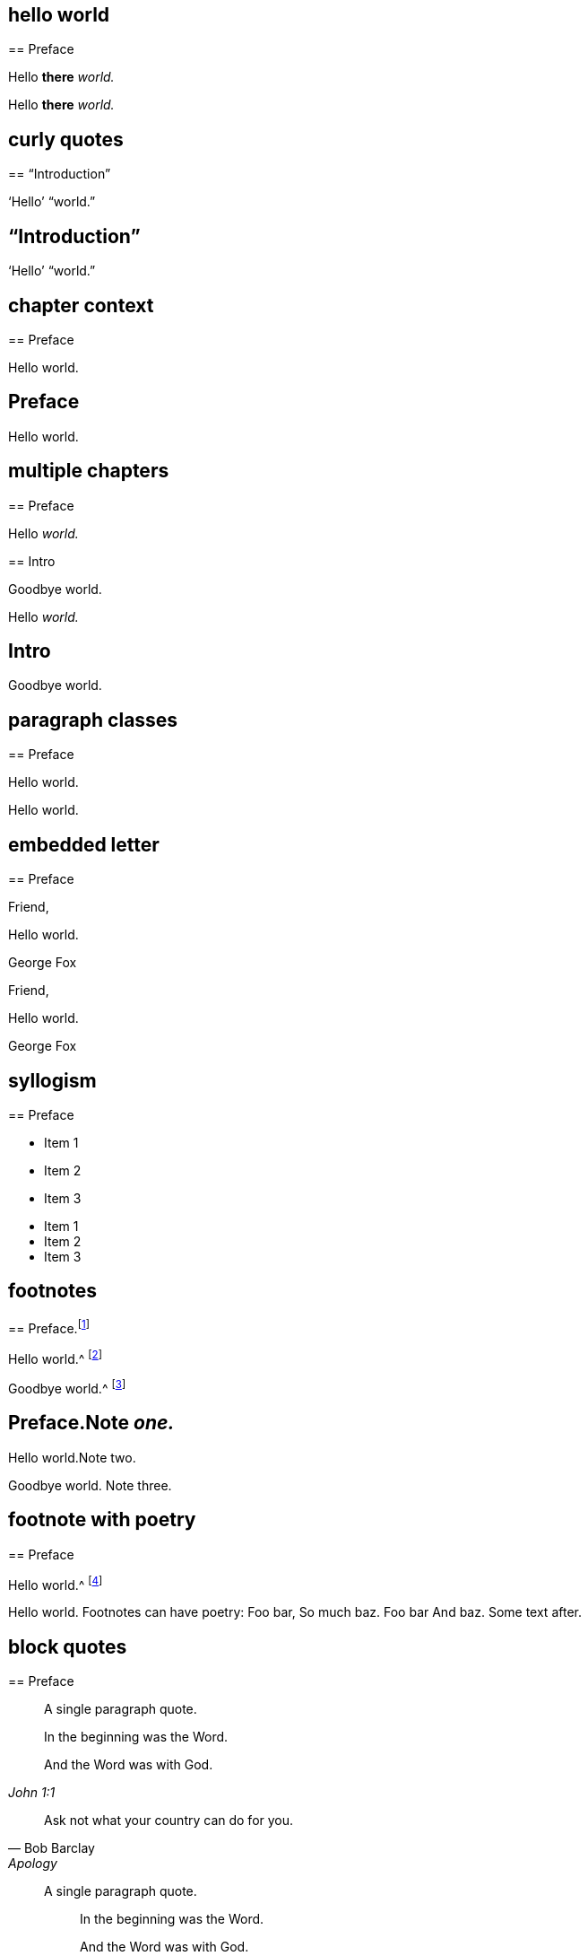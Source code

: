 // ********************************
## hello world
// ********************************

****
== Preface

Hello **there** __world.__
****

++++
<div id="chapter-1" class="chapter chapter-1 chapter--no-signed-section">
  <!-- preface chapter heading markup here -->
  <p class="paragraph">Hello <b>there</b> <em>world.</em></p>
</div>
++++

// ********************************
## curly quotes
// ********************************

****
== "`Introduction`"

'`Hello`' "`world.`"
****

++++
<div id="chapter-1" class="chapter chapter-1 chapter--no-signed-section">
  <header class="chapter-heading" data-short="“Introduction”">
    <h2>“Introduction”</h2>
  </header>
  <p class="paragraph">‘Hello’ “world.”</p>
</div>
++++

// ********************************
## chapter context
// ********************************

****
[#intro.style-blurb, short="Short Title"]
== Preface

Hello world.
****

++++
<div id="intro" class="chapter chapter-1 chapter--no-signed-section style-blurb">
  <header class="chapter-heading" data-short="Short Title">
    <h2>Preface</h2>
  </header>
  <p class="paragraph">Hello world.</p>
</div>
++++

// ********************************
## multiple chapters
// ********************************

****
== Preface

Hello __world.__
****

****
== Intro

Goodbye world.
****

++++
<div id="chapter-1" class="chapter chapter-1 chapter--no-signed-section">
  <!-- preface chapter heading markup here -->
  <p class="paragraph">Hello <em>world.</em></p>
</div>
<div id="chapter-2" class="chapter chapter-2 chapter--no-signed-section">
  <header class="chapter-heading" data-short="Intro">
    <h2>Intro</h2>
  </header>
  <p class="paragraph">Goodbye world.</p>
</div>
++++

// ********************************
## paragraph classes
// ********************************

****
== Preface

[.offset]
Hello world.
****

++++
<div id="chapter-1" class="chapter chapter-1 chapter--no-signed-section">
  <!-- preface chapter heading markup here -->
  <p class="offset">Hello world.</p>
</div>
++++

// ********************************
## embedded letter
// ********************************

****
== Preface

[.embedded-content-document.letter]
--

[.salutation]
Friend,

Hello world.

[.signed-section-signature]
George Fox

--
****

++++
<div id="chapter-1" class="chapter chapter-1 chapter--has-signed-section">
  <!-- preface chapter heading markup here -->
  <div class="embedded-content-document letter">
    <p class="salutation">Friend,</p>
    <p class="paragraph">Hello world.</p>
    <p class="signed-section-signature">George Fox</p>
  </div>
</div>
++++

// ********************************
## syllogism
// ********************************

****
== Preface

[.syllogism]
* Item 1
* Item 2
* Item 3
****

++++
<div id="chapter-1" class="chapter chapter-1 chapter--no-signed-section">
  <!-- preface chapter heading markup here -->
  <ul class="syllogism">
    <li>Item 1</li>
    <li>Item 2</li>
    <li>Item 3</li>
  </ul>
</div>
++++

// ********************************
## footnotes
// ********************************

****
== Preface.footnote:[Note _one._]

Hello world.^
footnote:[Note two.]

Goodbye world.^
footnote:[Note
{footnote-paragraph-split}
three.]
****

++++
<div id="chapter-1" class="chapter chapter-1 chapter--no-signed-section">
  <header class="chapter-heading" data-short="Preface">
    <h2>Preface.<span class="footnote">Note <em>one.</em></span></h2>
  </header>
  <p class="paragraph">Hello world.<span class="footnote">Note two.</span></p>
  <p class="paragraph">
    Goodbye world.
    <span class="footnote">
      <span class="footnote-paragraph">Note</span>
      <span class="footnote-paragraph">three.</span>
    </span>
  </p>
</div>
++++

// ********************************
## footnote with poetry
// ********************************

****
== Preface

Hello world.^
footnote:[Footnotes can have poetry:
`    Foo bar,
     So much baz.
     - - - - - -
     Foo bar
     And baz. `
Some text after.]
****

++++
<div id="chapter-1" class="chapter chapter-1 chapter--no-signed-section">
  <!-- preface chapter heading markup here -->
  <p class="paragraph">
    Hello world.
    <span class="footnote">
      <span class="footnote-paragraph">Footnotes can have poetry:</span>
      <span class="poetry">
        <span class="verse-stanza">
          <span class="verse-line">Foo bar,</span>
          <span class="verse-line">So much baz.</span>
        </span>
        <span class="verse-stanza">
          <span class="verse-line">Foo bar</span>
          <span class="verse-line">And baz.</span>
        </span>
      </span>
      <span class="footnote-paragraph">Some text after.</span>
    </span>
  </p>
</div>
++++

// ********************************
## block quotes
// ********************************

****
== Preface

[quote.scripture, , ]
____
A single paragraph quote.
____

[quote.scripture, , John 1:1]
____
In the beginning was the Word.

And the Word was with God.
____

[quote, Bob Barclay, Apology]
____
Ask not what your country can do for you.
____
****

++++
<div id="chapter-1" class="chapter chapter-1 chapter--no-signed-section">
  <!-- preface chapter heading markup here -->
  <blockquote class="scripture">
    <p class="paragraph">A single paragraph quote.</p>
  </blockquote>
  <figure class="attributed-quote scripture">
    <blockquote class="scripture">
      <p class="paragraph">In the beginning was the Word.</p>
      <p class="paragraph">And the Word was with God.</p>
    </blockquote>
    <figcaption>
      <cite>John 1:1</cite>
    </figcaption>
  </figure>
  <figure class="attributed-quote">
    <blockquote>
      <p class="paragraph">Ask not what your country can do for you.</p>
    </blockquote>
    <figcaption>
      <span class="quote-attribution">Bob Barclay</span>
      <cite>Apology</cite>
    </figcaption>
  </figure>
</div>
++++

// ********************************
## segmented h3
// ********************************

****
== Preface

[.old-style]
=== Part 1 / Part 2 / Part 3

Hello world.
****

++++
<div id="chapter-1" class="chapter chapter-1 chapter--no-signed-section">
  <!-- preface chapter heading markup here -->
  <h3 class="old-style">
    <span class="heading-segment heading-segment--1">Part 1</span>
    <span class="heading-segment heading-segment--2">Part 2</span>
    <span class="heading-segment heading-segment--3">Part 3</span>
  </h3>
  <p class="paragraph">Hello world.</p>
</div>
++++

// ********************************
## numbered-group
// ********************************

****
== Preface

[.numbered-group]
====

[.numbered]
Item 1.

[.numbered]
Item 2.

[.numbered]
Item 3.

Item 3, paragraph 2.

====
****

++++
<div id="chapter-1" class="chapter chapter-1 chapter--no-signed-section">
  <!-- preface chapter heading markup here -->
  <div class="numbered-group">
    <div class="numbered">
      <p class="paragraph">Item 1.</p>
    </div>
    <div class="numbered">
      <p class="paragraph">Item 2.</p>
    </div>
    <div class="numbered">
      <p class="paragraph">Item 3.</p>
      <p class="paragraph">Item 3, paragraph 2.</p>
    </div>
  </div>
</div>
++++

// ********************************
## description lists
// ********************************

****
== Preface

Term:: definition.

Another term::
A longer _definition._
****

++++
<div id="chapter-1" class="chapter chapter-1 chapter--no-signed-section">
  <!-- preface chapter heading markup here -->
  <dl>
    <dt>Term</dt>
    <dd>definition.</dd>
    <dt>Another term</dt>
    <dd>A longer <em>definition.</em></dd>
  </dl>
</div>
++++

// ********************************
## poetry
// ********************************

****
== Preface

[verse]
____
Foo bar
So much baz
____

[verse]
____
Foo bar
So much baz

A second stanza
with some more baz.
____
****

++++
<div id="chapter-1" class="chapter chapter-1 chapter--no-signed-section">
  <!-- preface chapter heading markup here -->
  <section class="poetry">
    <div class="verse-stanza">
      <span class="verse-line">Foo bar</span>
      <span class="verse-line">So much baz</span>
    </div>
  </section>
  <section class="poetry">
    <div class="verse-stanza">
      <span class="verse-line">Foo bar</span>
      <span class="verse-line">So much baz</span>
    </div>
    <div class="verse-stanza">
      <span class="verse-line">A second stanza</span>
      <span class="verse-line">with some more baz.</span>
    </div>
  </section>
</div>
++++

// ********************************
## asterism and small break
// ********************************

****
== Preface

Hello world.

[.asterism]
'''

Still here world.

[.small-break]
'''

Goodbye world.
****

++++
<div id="chapter-1" class="chapter chapter-1 chapter--no-signed-section">
  <!-- preface chapter heading markup here -->
  <p class="paragraph">Hello world.</p>
  <div class="asterism">*&#160;&#160;*&#160;&#160;*</div>
  <p class="paragraph">Still here world.</p>
  <div class="small-break"></div>
  <p class="paragraph">Goodbye world.</p>
</div>
++++

// ********************************
## discourse part
// ********************************

****
== Preface

[.discourse-part]
__Landlord.__ So John, you are busy?

[.discourse-part]
Answer 32: yes indeed.
****

++++
<div id="chapter-1" class="chapter chapter-1 chapter--no-signed-section">
  <!-- preface chapter heading markup here -->
  <p class="discourse-part">
    <em>Landlord.</em> So John, you are busy?
  </p>
  <p class="discourse-part">
    <em>Answer 32:</em> yes indeed.
  </p>
</div>
++++

// ********************************
## chapter synopsis
// ********************************

****
== Preface

[.chapter-synopsis]
* Item _one_.
* Item "`two.`"
* Item 3.footnote:[beep boop]
****

++++
<div id="chapter-1" class="chapter chapter-1 chapter--no-signed-section">
  <!-- preface chapter heading markup here -->
  <ul class="chapter-synopsis">
    <li>Item <em>one</em>.</li>
    <li>Item “two.”</li>
    <li>Item 3.<span class="footnote">beep boop</span></li>
  </ul>
</div>
++++

// ********************************
## just chapter sequence
// ********************************

****
== Chapter 17.

Hello world
****

++++
<div id="chapter-1" class="chapter chapter-1 chapter--no-signed-section">
  <header class="chapter-heading" data-short="Chapter XVII">
    <h2>Chapter XVII</h2>
  </header>
  <p class="paragraph">Hello world</p>
</div>
++++

// ********************************
## chapter sequence + title
// ********************************

****
== Chapter 1. Beep boop

Hello world
****

++++
<div id="chapter-1" class="chapter chapter-1 chapter--no-signed-section">
  <header class="chapter-heading" data-short="Chapter I &#8212; Beep boop">
    <h2 class="chapter-heading__sequence">
      Chapter <span class="chapter-heading__sequence__number">I</span>
    </h2>
    <div class="chapter-heading__title">Beep boop</div>
  </header>
  <p class="paragraph">Hello world</p>
</div>
++++

// ********************************
## chapter sequence + segmented title
// ********************************

****
== Capítulo 1. Beep / Boop

Hello world
****

++++
<div id="chapter-1" class="chapter chapter-1 chapter--no-signed-section">
  <header class="chapter-heading" data-short="Capítulo I &#8212; Beep">
    <h2 class="chapter-heading__sequence">
      Capítulo <span class="chapter-heading__sequence__number">I</span>
    </h2>
    <div class="chapter-heading__title">
      <span class="heading-segment heading-segment--1">Beep</span>
      <span class="heading-segment heading-segment--2">Boop</span>
    </div>
  </header>
  <p class="paragraph">Hello world</p>
</div>
++++

// ********************************
## chapter subtitle-blurb becomes h3
// ********************************

****
== Preface

[.chapter-subtitle--blurb]
Hello world.
****

++++
<div id="chapter-1" class="chapter chapter-1 chapter--no-signed-section">
  <!-- preface chapter heading markup here -->
  <h3 class="chapter-subtitle--blurb">Hello world.</h3>
</div>
++++

// ********************************
## misc formatting
// ********************************

****
== Preface

Barclay [.book-title]#Apology.#

This [.underline]#is underlined.#

&hellip;some +++[+++random square brackets+++]+++.
****

++++
<div id="chapter-1" class="chapter chapter-1 chapter--no-signed-section">
  <!-- preface chapter heading markup here -->
  <p class="paragraph">Barclay <span class="book-title">Apology.</span></p>
  <p class="paragraph">This <span class="underline">is underlined.</span></p>
  <p class="paragraph">&#8230;some [random square brackets].</p>
</div>
++++

// ********************************
## postscript
// ********************************

****
== Preface

[.postscript]
====

P+++.+++ S.--Hello world.

====
****

++++
<div id="chapter-1" class="chapter chapter-1 chapter--no-signed-section">
  <!-- preface chapter heading markup here -->
  <div class="postscript">
    <p class="paragraph">
     <em>P. S.</em>—Hello world.
    </p>
  </div>
</div>
++++

// ********************************
## intermediate titles
// ********************************

****
[#book2.intermediate-title, short="Book II"]
== Preface

Hello world.
****

++++
<div id="book2" class="chapter chapter-1 chapter--no-signed-section intermediate-title">
  <header class="chapter-heading" data-short="Book II">
    <h2>Preface</h2>
  </header>
  <p class="paragraph">Hello world.</p>
</div>
++++

// ********************************
## inline passthrough rendered
// ********************************

****
== Preface

Hello +++world.+++
****

++++
<div id="chapter-1" class="chapter chapter-1 chapter--no-signed-section">
  <!-- preface chapter heading markup here -->
  <p class="paragraph">Hello world.</p>
</div>
++++

// ********************************
## redacted rendered
// ********************************

****
== Preface

Greet _______.
****

++++
<div id="chapter-1" class="chapter chapter-1 chapter--no-signed-section">
  <!-- preface chapter heading markup here -->
  <p class="paragraph">Greet _______.</p>
</div>
++++

// ********************************
## unattributed quote block
// ********************************

****
== Preface

On the 17th of the same month, they came to the following resolution:

[quote]
____
That James Nayler be set in the stocks, with his head in the stocks,
in the Palace-yard, Westminster, during the space of two hours, on Thursday next,
and then be whipped by the hangman as he is conveyed through the streets of London,
from Westminster to the Old Exchange.
There he is likewise to be set in the stocks,
with his head in the stocks for the space of two hours.
____
****

++++
<div id="chapter-1" class="chapter chapter-1 chapter--no-signed-section">
  <!-- preface chapter heading markup here -->
  <p class="paragraph">On the 17th of the same month, they came to the following resolution:</p>
  <blockquote>
    <p class="paragraph">
      That James Nayler be set in the stocks, with his head in the stocks, in
      the Palace-yard, Westminster, during the space of two hours, on Thursday
      next, and then be whipped by the hangman as he is conveyed through the
      streets of London, from Westminster to the Old Exchange. There he is
      likewise to be set in the stocks, with his head in the stocks for the
      space of two hours.
    </p>
  </blockquote>
</div>
++++

// ********************************
## passthrough block within numbered group
// ********************************

****
== Preface

[.numbered-group]
====

[.numbered]
Paragraph 1.

[.numbered]
Paragraph 2.

++++
<table></table>
++++

[.numbered]
Paragraph 3.

====

Hello world
****

++++
<div id="chapter-1" class="chapter chapter-1 chapter--no-signed-section">
  <!-- preface chapter heading markup here -->
  <div class="numbered-group">
    <div class="numbered">
      <p class="paragraph">Paragraph 1.</p>
    </div>
    <div class="numbered">
      <p class="paragraph">Paragraph 2.</p>
    </div>
    <table></table>
    <div class="numbered">
      <p class="paragraph">Paragraph 3.</p>
    </div>
  </div>
  <p class="paragraph">Hello world</p>
</div>
++++

// ********************************
## numbered paragraph followed by small break
// ********************************

****
== Preface

[.numbered-group]
====

[.numbered]
__1. Hello world.__

[.small-break]
'''

Paragraph text.

====

****

++++
<div id="chapter-1" class="chapter chapter-1 chapter--no-signed-section">
  <!-- preface chapter heading markup here -->
  <div class="numbered-group">
    <div class="numbered">
      <p class="paragraph"><em>1. Hello world.</em></p>
    </div>
    <div class="small-break"></div>
    <p class="paragraph">Paragraph text.</p>
  </div>
</div>
++++

